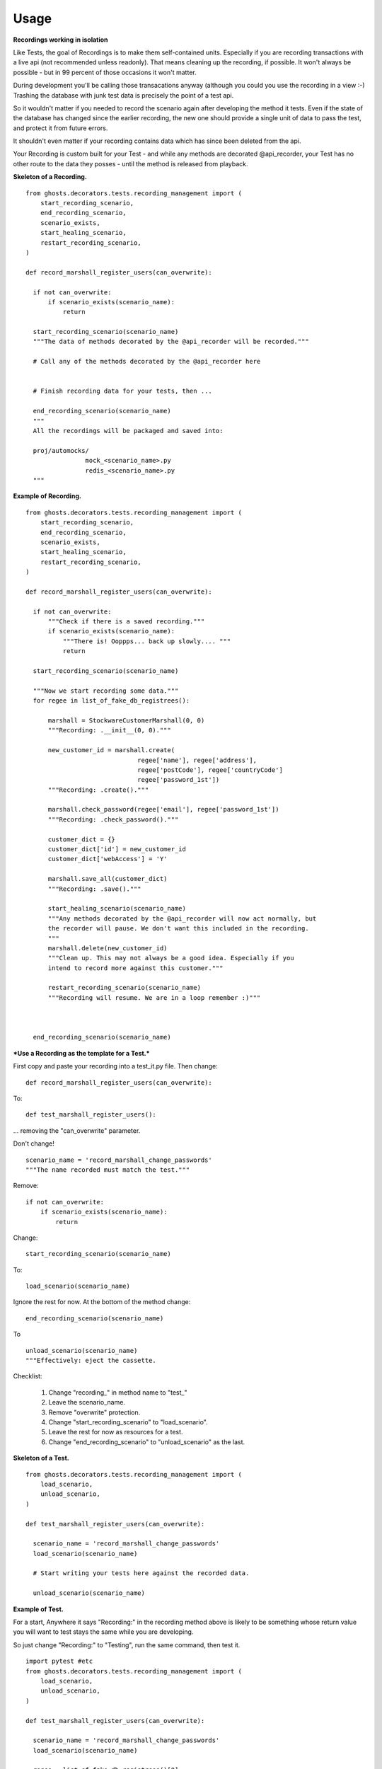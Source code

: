 =============
Usage
=============

**Recordings working in isolation**

Like Tests, the goal of Recordings is to make them self-contained units.
Especially if you are recording transactions with a live api (not recommended
unless readonly). That means cleaning up the recording, if possible. It won't
always be possible - but in 99 percent of those occasions it won't matter.

During development you'll be calling those transacations anyway (although you
could you use the recording in a view :-)  Trashing the database with junk test
data is precisely the point of a test api.

So it wouldn't matter if you needed to record the scenario again after
developing the method it tests. Even if the state of the database has changed
since the earlier recording, the new one should provide a single unit of data
to pass the test, and protect it from future errors.

It shouldn't even matter if your recording contains data which has since been
deleted from the api.

Your Recording is custom built for your Test - and while any methods are
decorated @api_recorder, your Test has no other route to the data they posses -
until the method is released from playback.


**Skeleton of a Recording.**

::

  from ghosts.decorators.tests.recording_management import (
      start_recording_scenario,
      end_recording_scenario,
      scenario_exists,
      start_healing_scenario,
      restart_recording_scenario,
  )

  def record_marshall_register_users(can_overwrite):

    if not can_overwrite:
        if scenario_exists(scenario_name):
            return

    start_recording_scenario(scenario_name)
    """The data of methods decorated by the @api_recorder will be recorded."""

    # Call any of the methods decorated by the @api_recorder here


    # Finish recording data for your tests, then ...

    end_recording_scenario(scenario_name)
    """
    All the recordings will be packaged and saved into:

    proj/automocks/
                  mock_<scenario_name>.py
                  redis_<scenario_name>.py
    """


**Example of Recording.**

::

  from ghosts.decorators.tests.recording_management import (
      start_recording_scenario,
      end_recording_scenario,
      scenario_exists,
      start_healing_scenario,
      restart_recording_scenario,
  )

  def record_marshall_register_users(can_overwrite):

    if not can_overwrite:
        """Check if there is a saved recording."""
        if scenario_exists(scenario_name):
            """There is! Ooppps... back up slowly.... """
            return

    start_recording_scenario(scenario_name)

    """Now we start recording some data."""
    for regee in list_of_fake_db_registrees():

        marshall = StockwareCustomerMarshall(0, 0)
        """Recording: .__init__(0, 0)."""

        new_customer_id = marshall.create(
                                regee['name'], regee['address'],
                                regee['postCode'], regee['countryCode']
                                regee['password_1st'])
        """Recording: .create()."""

        marshall.check_password(regee['email'], regee['password_1st'])
        """Recording: .check_password()."""

        customer_dict = {}
        customer_dict['id'] = new_customer_id
        customer_dict['webAccess'] = 'Y'

        marshall.save_all(customer_dict)
        """Recording: .save()."""

        start_healing_scenario(scenario_name)
        """Any methods decorated by the @api_recorder will now act normally, but
        the recorder will pause. We don't want this included in the recording.
        """
        marshall.delete(new_customer_id)
        """Clean up. This may not always be a good idea. Especially if you
        intend to record more against this customer."""

        restart_recording_scenario(scenario_name)
        """Recording will resume. We are in a loop remember :)"""



    end_recording_scenario(scenario_name)


***Use a Recording as the template for a Test.***

First copy and paste your recording into a test_it.py file. Then change:

::

  def record_marshall_register_users(can_overwrite):

To:

::

  def test_marshall_register_users():

... removing the "can_overwrite" parameter.

Don't change!

::

  scenario_name = 'record_marshall_change_passwords'
  """The name recorded must match the test."""

Remove:

::

  if not can_overwrite:
      if scenario_exists(scenario_name):
          return

Change:

::

  start_recording_scenario(scenario_name)

To:

::

  load_scenario(scenario_name)

Ignore the rest for now. At the bottom of the method change:

::

    end_recording_scenario(scenario_name)

To

::

    unload_scenario(scenario_name)
    """Effectively: eject the cassette.

Checklist:

  1) Change "recording_" in method name to "test_"
  2) Leave the scenario_name.
  3) Remove "overwrite" protection.
  4) Change "start_recording_scenario" to "load_scenario".
  5) Leave the rest for now as resources for a test.
  6) Change "end_recording_scenario" to "unload_scenario" as the last.



**Skeleton of a Test.**

::

  from ghosts.decorators.tests.recording_management import (
      load_scenario,
      unload_scenario,
  )

  def test_marshall_register_users(can_overwrite):

    scenario_name = 'record_marshall_change_passwords'
    load_scenario(scenario_name)

    # Start writing your tests here against the recorded data.

    unload_scenario(scenario_name)


**Example of Test.**

For a start, Anywhere it says "Recording:" in the recording method above is
likely to be something whose return value you will want to test stays the same
while you are developing.

So just change "Recording:" to "Testing", run the same command, then test it.

::

  import pytest #etc
  from ghosts.decorators.tests.recording_management import (
      load_scenario,
      unload_scenario,
  )

  def test_marshall_register_users(can_overwrite):

    scenario_name = 'record_marshall_change_passwords'
    load_scenario(scenario_name)

    regee = list_of_fake_db_registrees()[0]
    """Just test one customer."""

    marshall = StockwareCustomerMarshall(0, 0)

    new_customer_id = marshall.create(
                            regee['name'], regee['address'],
                            regee['postCode'], regee['countryCode']
                            regee['password_1st'])
    """Testing: .create()."""

    assert new_customer_id == regee['id']
    """Does the id returned by the method, match the id known."""

    marshall.check_password(regee['email'], regee['password_1st'])
    """Testing: .check_password()."""

    assert marshall.customer_id == regee['id']
    """The customer can log in."""

    unload_scenario(scenario_name)
